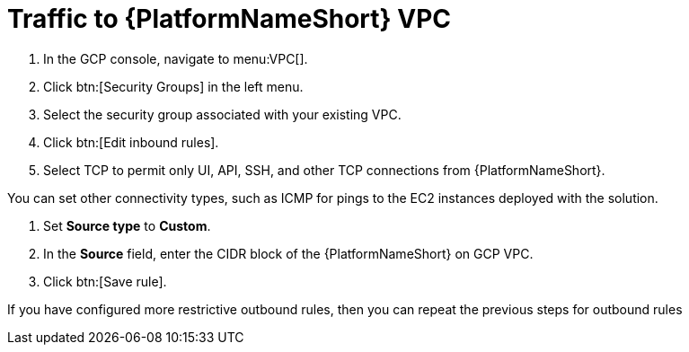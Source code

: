 [id="proc-aap-gcp-traffic-to-vpc"]

= Traffic to {PlatformNameShort} VPC

. In the GCP console, navigate to menu:VPC[].
. Click btn:[Security Groups] in the left menu.
. Select the security group associated with your existing VPC.
. Click btn:[Edit inbound rules].
. Select TCP to permit only UI, API, SSH, and other TCP connections from {PlatformNameShort}.

You can set other connectivity types, such as ICMP for pings to the EC2 instances deployed with the solution.

. Set *Source type* to *Custom*.
. In the *Source* field, enter the CIDR block of the {PlatformNameShort} on GCP VPC.
. Click btn:[Save rule].

If you have configured more restrictive outbound rules, then you can repeat the previous steps for outbound rules 